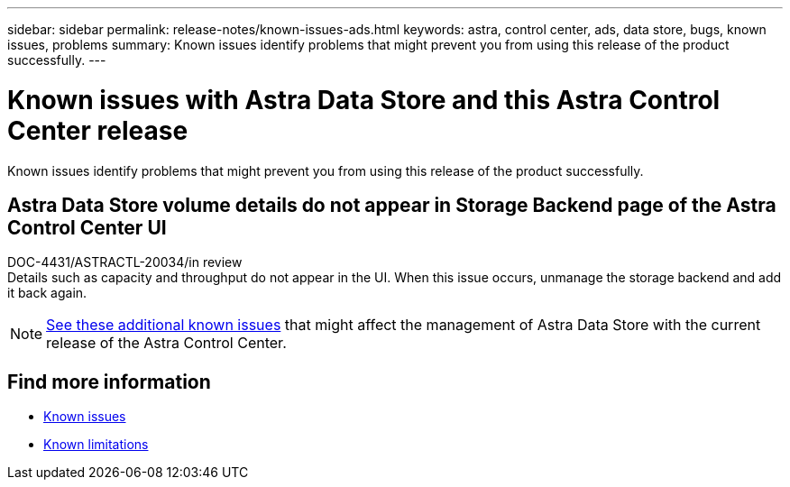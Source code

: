 ---
sidebar: sidebar
permalink: release-notes/known-issues-ads.html
keywords: astra, control center, ads, data store, bugs, known issues, problems
summary: Known issues identify problems that might prevent you from using this release of the product successfully.
---

= Known issues with Astra Data Store and this Astra Control Center release
:hardbreaks:
:icons: font
:imagesdir: ../media/release-notes/

Known issues identify problems that might prevent you from using this release of the product successfully.

== Astra Data Store volume details do not appear in Storage Backend page of the Astra Control Center UI
DOC-4431/ASTRACTL-20034/in review
Details such as capacity and throughput do not appear in the UI. When this issue occurs, unmanage the storage backend and add it back again.

NOTE: https://docs.netapp.com/us-en/astra-data-store/release-notes/known-issues.html[See these additional known issues] that might affect the management of Astra Data Store with the current release of the Astra Control Center.

== Find more information
* link:../release-notes/known-issues.html[Known issues]
* link:../release-notes/known-limitations.html[Known limitations]
